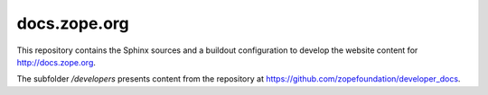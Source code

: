 docs.zope.org
=============

This repository contains the Sphinx sources and a buildout configuration to
develop the website content for http://docs.zope.org.

The subfolder `/developers` presents content from the repository at
https://github.com/zopefoundation/developer_docs.
